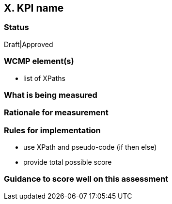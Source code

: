 == X. KPI name

=== Status

Draft|Approved

=== WCMP element(s)

- list of XPaths

=== What is being measured

=== Rationale for measurement

=== Rules for implementation

- use XPath and pseudo-code (if then else)
- provide total possible score

=== Guidance to score well on this assessment
